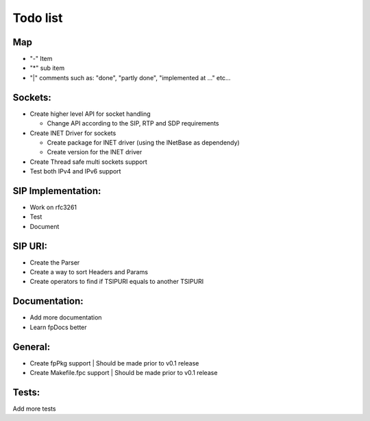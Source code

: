 Todo list
=========

Map
---
- "-" Item
- "*" sub item
- "|" comments such as: "done", "partly done", "implemented at ..." etc...

Sockets:
--------
- Create higher level API for socket handling

  * Change API according to the SIP, RTP and SDP requirements

- Create lNET Driver for sockets

  * Create package for lNET driver (using the lNetBase as dependendy)
  * Create version for the lNET driver

- Create Thread safe multi sockets support
- Test both IPv4 and IPv6 support

SIP Implementation:
-------------------
- Work on rfc3261
- Test
- Document

SIP URI:
--------
- Create the Parser
- Create a way to sort Headers and Params
- Create operators to find if TSIPURI equals to another TSIPURI

Documentation:
--------------
- Add more documentation
- Learn fpDocs better

General:
--------
- Create fpPkg support        | Should be made prior to v0.1 release
- Create Makefile.fpc support | Should be made prior to v0.1 release

Tests:
------
Add more tests
